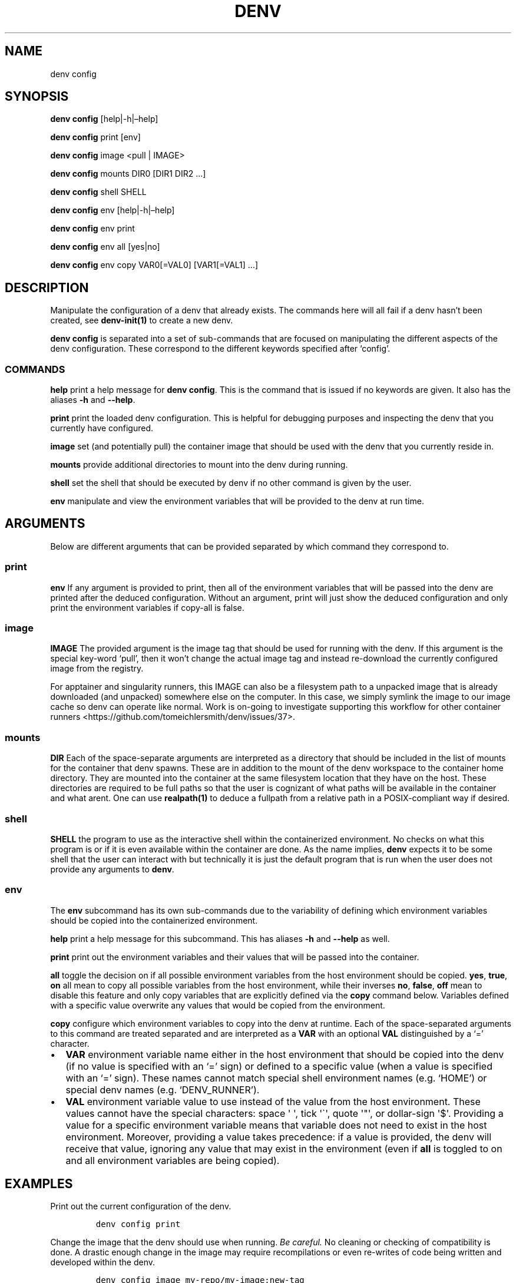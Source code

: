 .\" Automatically generated by Pandoc 2.9.2.1
.\"
.TH "DENV" "1" "Jan 2024" "denv" "User Manual"
.hy
.SH NAME
.PP
denv config
.SH SYNOPSIS
.PP
\f[B]denv config\f[R] [help|-h|\[en]help]
.PP
\f[B]denv config\f[R] print [env]
.PP
\f[B]denv config\f[R] image <pull | IMAGE>
.PP
\f[B]denv config\f[R] mounts DIR0 [DIR1 DIR2 \&...]
.PP
\f[B]denv config\f[R] shell SHELL
.PP
\f[B]denv config\f[R] env [help|-h|\[en]help]
.PP
\f[B]denv config\f[R] env print
.PP
\f[B]denv config\f[R] env all [yes|no]
.PP
\f[B]denv config\f[R] env copy VAR0[=VAL0] [VAR1[=VAL1] \&...]
.SH DESCRIPTION
.PP
Manipulate the configuration of a denv that already exists.
The commands here will all fail if a denv hasn\[cq]t been created, see
\f[B]denv-init(1)\f[R] to create a new denv.
.PP
\f[B]\f[CB]denv config\f[B]\f[R] is separated into a set of sub-commands
that are focused on manipulating the different aspects of the denv
configuration.
These correspond to the different keywords specified after `config'.
.SS COMMANDS
.PP
\f[B]help\f[R] print a help message for
\f[B]\f[CB]denv config\f[B]\f[R].
This is the command that is issued if no keywords are given.
It also has the aliases \f[B]\f[CB]-h\f[B]\f[R] and
\f[B]\f[CB]--help\f[B]\f[R].
.PP
\f[B]print\f[R] print the loaded denv configuration.
This is helpful for debugging purposes and inspecting the denv that you
currently have configured.
.PP
\f[B]image\f[R] set (and potentially pull) the container image that
should be used with the denv that you currently reside in.
.PP
\f[B]mounts\f[R] provide additional directories to mount into the denv
during running.
.PP
\f[B]shell\f[R] set the shell that should be executed by denv if no
other command is given by the user.
.PP
\f[B]env\f[R] manipulate and view the environment variables that will be
provided to the denv at run time.
.SH ARGUMENTS
.PP
Below are different arguments that can be provided separated by which
command they correspond to.
.SS print
.PP
\f[B]env\f[R] If any argument is provided to print, then all of the
environment variables that will be passed into the denv are printed
after the deduced configuration.
Without an argument, print will just show the deduced configuration and
only print the environment variables if copy-all is false.
.SS image
.PP
\f[B]IMAGE\f[R] The provided argument is the image tag that should be
used for running with the denv.
If this argument is the special key-word `pull', then it won\[cq]t
change the actual image tag and instead re-download the currently
configured image from the registry.
.PP
For apptainer and singularity runners, this IMAGE can also be a
filesystem path to a unpacked image that is already downloaded (and
unpacked) somewhere else on the computer.
In this case, we simply symlink the image to our image cache so denv can
operate like normal.
Work is on-going to investigate supporting this workflow for other
container runners <https://github.com/tomeichlersmith/denv/issues/37>.
.SS mounts
.PP
\f[B]DIR\f[R] Each of the space-separate arguments are interpreted as a
directory that should be included in the list of mounts for the
container that denv spawns.
These are in addition to the mount of the denv workspace to the
container home directory.
They are mounted into the container at the same filesystem location that
they have on the host.
These directories are required to be full paths so that the user is
cognizant of what paths will be available in the container and what
arent.
One can use \f[B]realpath(1)\f[R] to deduce a fullpath from a relative
path in a POSIX-compliant way if desired.
.SS shell
.PP
\f[B]\f[CB]SHELL\f[B]\f[R] the program to use as the interactive shell
within the containerized environment.
No checks on what this program is or if it is even available within the
container are done.
As the name implies, \f[B]\f[CB]denv\f[B]\f[R] expects it to be some
shell that the user can interact with but technically it is just the
default program that is run when the user does not provide any arguments
to \f[B]\f[CB]denv\f[B]\f[R].
.SS env
.PP
The \f[B]\f[CB]env\f[B]\f[R] subcommand has its own sub-commands due to
the variability of defining which environment variables should be copied
into the containerized environment.
.PP
\f[B]help\f[R] print a help message for this subcommand.
This has aliases \f[B]\f[CB]-h\f[B]\f[R] and \f[B]\f[CB]--help\f[B]\f[R]
as well.
.PP
\f[B]print\f[R] print out the environment variables and their values
that will be passed into the container.
.PP
\f[B]all\f[R] toggle the decision on if all possible environment
variables from the host environment should be copied.
\f[B]\f[CB]yes\f[B]\f[R], \f[B]\f[CB]true\f[B]\f[R],
\f[B]\f[CB]on\f[B]\f[R] all mean to copy all possible variables from the
host environment, while their inverses \f[B]\f[CB]no\f[B]\f[R],
\f[B]\f[CB]false\f[B]\f[R], \f[B]\f[CB]off\f[B]\f[R] mean to disable
this feature and only copy variables that are explicitly defined via the
\f[B]\f[CB]copy\f[B]\f[R] command below.
Variables defined with a specific value overwrite any values that would
be copied from the environment.
.PP
\f[B]copy\f[R] configure which environment variables to copy into the
denv at runtime.
Each of the space-separated arguments to this command are treated
separated and are interpreted as a \f[B]VAR\f[R] with an optional
\f[B]VAL\f[R] distinguished by a `=' character.
.IP \[bu] 2
\f[B]\f[CB]VAR\f[B]\f[R] environment variable name either in the host
environment that should be copied into the denv (if no value is
specified with an `=' sign) or defined to a specific value (when a value
is specified with an `=' sign).
These names cannot match special shell environment names (e.g.\ `HOME')
or special denv names (e.g.\ `DENV_RUNNER').
.IP \[bu] 2
\f[B]\f[CB]VAL\f[B]\f[R] environment variable value to use instead of
the value from the host environment.
These values cannot have the special characters: space \[aq] \[aq], tick
\[aq]\[ga]\[aq], quote \[aq]\[dq]\[aq], or dollar-sign \[aq]$\[aq].
Providing a value for a specific environment variable means that
variable does not need to exist in the host environment.
Moreover, providing a value takes precedence: if a value is provided,
the denv will receive that value, ignoring any value that may exist in
the environment (even if \f[B]all\f[R] is toggled to on and all
environment variables are being copied).
.SH EXAMPLES
.PP
Print out the current configuration of the denv.
.IP
.nf
\f[C]
denv config print
\f[R]
.fi
.PP
Change the image that the denv should use when running.
\f[I]Be careful.\f[R] No cleaning or checking of compatibility is done.
A drastic enough change in the image may require recompilations or even
re-writes of code being written and developed within the denv.
.IP
.nf
\f[C]
denv config image my-repo/my-image:new-tag
\f[R]
.fi
.PP
Pull down the image that is currenlty configured again.
This is helpful if the denv is using an image tag like \[lq]latest\[rq]
and should be updated to the latest release again.
Updating to the latest release is \f[I]not\f[R] done automatically
because of the warnings above.
.IP
.nf
\f[C]
denv config image pull
\f[R]
.fi
.SS Sharing Environment Variables
.PP
The syntax for sharing environment variables with the denv is a bit
terse, so it is helpful to display some examples.
.PP
By default (without \f[B]\f[CB]--no-copy-all\f[B]\f[R] or
\f[B]\f[CB]--clean-env\f[B]\f[R] when running
\f[B]\f[CB]denv init\f[B]\f[R]), \f[B]\f[CB]denv\f[B]\f[R] will copy all
possible environment variables from the host into the denv.
This means one can
.IP
.nf
\f[C]
export foo=bar
printenv foo      # prints out \[dq]bar\[dq]
denv printenv foo # also prints \[dq]bar\[dq]
\f[R]
.fi
.PP
In some situations, this is over-sharing and you can disable this so
that host environment variables are not copied into the denv anymore.
.IP
.nf
\f[C]
denv config env all no
export foo=bar
printenv foo      # prints out \[dq]bar\[dq]
denv printenv foo # does not print anything and returns the error code 1
\f[R]
.fi
.PP
Even with copying all environment variables disabled, one can still copy
specific values from the host or set specific variables to have specific
values for the denv.
.IP
.nf
\f[C]
denv config env copy baz myfoo=mybaz
denv printenv myfoo # prints \[dq]mybaz\[dq]
printenv myfoo      # does not print anything and returns error code 1
denv printenv baz   # not set in host yet so does not print anything
export baz=\[dq]hooray\[dq]
denv printenv baz   # prints \[dq]hooray\[dq]
\f[R]
.fi
.SH FILES
.PP
The \f[B]\f[CB]denv config\f[B]\f[R] command is used to safely edit the
\f[C].denv/config\f[R] file so that the user does not accidentally break
their configuration.
Nevertheless, this file is a regular text file and so can be edited
directly if the user wishes to do something more advanced that the basic
commands described above can handle.
.PP
The config file is a basic key=value shell file that will be sourced by
\f[B]\f[CB]denv\f[B]\f[R] whenever the configuration is needed.
\f[B]\f[CB]denv\f[B]\f[R] assumes that this config file defines the
following shell variables for it to use.
.PP
\f[B]denv_name\f[R] the name for this denv
.PP
\f[B]denv_image\f[R] the image to use when running the denv
.PP
\f[B]denv_shell\f[R] the program to run as a interactive shell if
running denv without any arguments
.PP
\f[B]denv_mounts\f[R] a space separated list of extra mounts to mount
into denv when running
.PP
\f[B]denv_env_var_copy_all\f[R] a boolean flag signalling if
\f[B]\f[CB]denv\f[B]\f[R] should copy all possible host environment
variables into the denv (\f[C]\[dq]true\[dq]\f[R]) or not
(\f[C]\[dq]false\[dq]\f[R]).
.PP
\f[B]denv_env_var_copy\f[R] a space-separated list of host environment
variables to copy into the denv.
This is ignored if \f[B]denv_env_var_copy_all\f[R] is
\f[C]\[dq]true\[dq]\f[R].
There are some restrictions on the names of variables that can be used
and so editing this value directly is not recomended.
Use \f[B]\f[CB]denv config env copy\f[B]\f[R] which does this
validation.
.PP
\f[B]denv_env_var_set\f[R] a space-separate list of key=value pairs that
will be set as environment variables within the denv.
These values override any values that could be copied from the host.
There are restrictions on the names and values that can be kept here so
editing this value directly is not recommended.
Use \f[B]\f[CB]denv config env copy\f[B]\f[R] to edit this value while
validating that the rules are followed.
.SH SEE ALSO
.PP
\f[B]denv(1)\f[R], \f[B]denv-init(1)\f[R]
